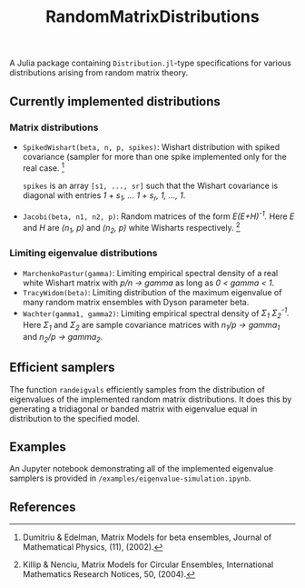 #+TITLE: RandomMatrixDistributions

A Julia package containing =Distribution.jl=-type specifications for various distributions arising from random matrix theory.

** Currently implemented distributions

*** Matrix distributions
   - =SpikedWishart(beta, n, p, spikes)=: Wishart distribution with spiked covariance (sampler for more than one spike implemented only for the real case. [1]

     =spikes= is an array =[s1, ..., sr]= such that the Wishart covariance is diagonal with entries /1 + s_1, ... 1 + s_r, 1, ..., 1/.
   - =Jacobi(beta, n1, n2, p)=: Random matrices of the form /E(E+H)^{-1}./ Here /E/ and /H/ are /(n_1, p)/ and /(n_2, p)/ white Wisharts respectively. [2]

*** Limiting eigenvalue distributions
   - =MarchenkoPastur(gamma)=: Limiting empirical spectral density of a real white Wishart matrix with /p/n → gamma/ as long as /0 < gamma < 1/.
   - =TracyWidom(beta)=: Limiting distribution of the maximum eigenvalue of many random matrix ensembles with Dyson parameter beta.
   - =Wachter(gamma1, gamma2)=: Limiting empirical spectral density of /Σ_1 Σ_2^{-1}./ Here /Σ_1/ and /Σ_2/ are sample covariance matrices with /n_1/p → gamma_1/ and /n_2/p → gamma_2/.

** Efficient samplers
   The function =randeigvals= efficiently samples from the distribution of eigenvalues of the implemented random matrix distributions. It does this by generating a tridiagonal or banded matrix with eigenvalue equal in distribution to the specified model.

** Examples
   An Jupyter notebook demonstrating all of the implemented eigenvalue samplers is provided in =/examples/eigenvalue-simulation.ipynb=.

** References
[1] Dumitriu & Edelman, Matrix Models for beta ensembles, Journal of Mathematical Physics, (11), (2002).

[2] Killip & Nenciu, Matrix Models for Circular Ensembles, International Mathematics Research Notices, 50, (2004).

